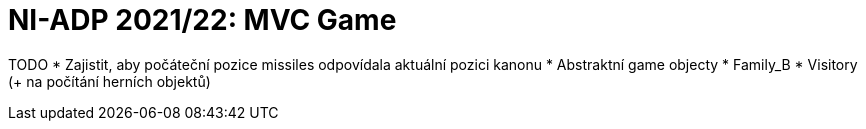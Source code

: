 = NI-ADP 2021/22: MVC Game

TODO
* Zajistit, aby počáteční pozice missiles odpovídala aktuální pozici kanonu
* Abstraktní game objecty
* Family_B
* Visitory (+ na počítání herních objektů)
